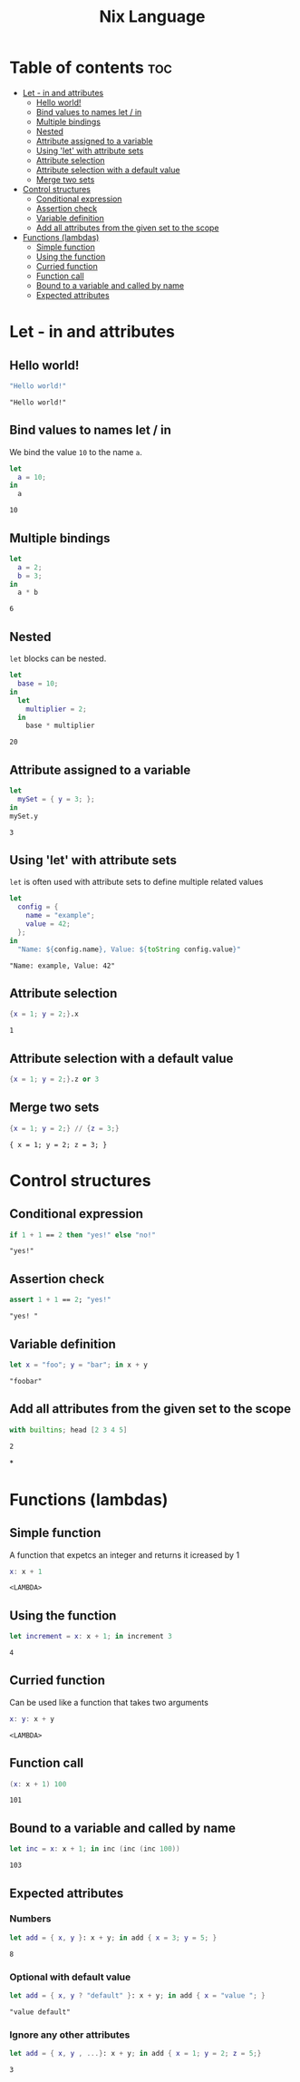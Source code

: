 #+title: Nix Language
#+PROPERTY: header-args :results output
#+OPTIONS: toc:2

* Table of contents :toc:
- [[#let---in-and-attributes][Let - in and attributes]]
  - [[#hello-world][Hello world!]]
  - [[#bind-values-to-names-let--in][Bind values to names let / in]]
  - [[#multiple-bindings][Multiple bindings]]
  - [[#nested][Nested]]
  - [[#attribute-assigned-to-a-variable][Attribute assigned to a variable]]
  - [[#using-let-with-attribute-sets][Using 'let' with attribute sets]]
  - [[#attribute-selection][Attribute selection]]
  - [[#attribute-selection-with-a-default-value][Attribute selection with a default value]]
  - [[#merge-two-sets][Merge two sets]]
- [[#control-structures][Control structures]]
  - [[#conditional-expression][Conditional expression]]
  - [[#assertion-check][Assertion check]]
  - [[#variable-definition][Variable definition]]
  - [[#add-all-attributes-from-the-given-set-to-the-scope][Add all attributes from the given set to the scope]]
- [[#functions-lambdas][Functions (lambdas)]]
  - [[#simple-function][Simple function]]
  - [[#using-the-function][Using the function]]
  - [[#curried-function][Curried function]]
  - [[#function-call][Function call]]
  - [[#bound-to-a-variable-and-called-by-name][Bound to a variable and called by name]]
  - [[#expected-attributes][Expected attributes]]

* Let - in and attributes
** Hello world!
#+begin_src nix :exports both
"Hello world!"
#+end_src

#+RESULTS:
: "Hello world!"

** Bind values to names let / in
We bind the value ~10~ to the name ~a~.
#+begin_src nix :exports both
let
  a = 10;
in
  a
#+end_src

#+RESULTS:
: 10

** Multiple bindings
#+begin_src nix :exports both
let
  a = 2;
  b = 3;
in
  a * b
#+end_src

#+RESULTS:
: 6

** Nested
~let~ blocks can be nested.
#+begin_src nix :exports both
let
  base = 10;
in
  let
    multiplier = 2;
  in
    base * multiplier
#+end_src

#+RESULTS:
: 20

** Attribute assigned to a variable
#+begin_src nix :exports both
let
  mySet = { y = 3; };
in
mySet.y
#+end_src

#+RESULTS:
: 3

** Using 'let' with attribute sets
~let~ is often used with attribute sets to define multiple related values
#+begin_src nix :exports both
let
  config = {
    name = "example";
    value = 42;
  };
in
  "Name: ${config.name}, Value: ${toString config.value}"
#+end_src

#+RESULTS:
: "Name: example, Value: 42"

** Attribute selection
#+begin_src nix :exports both
{x = 1; y = 2;}.x
#+end_src

#+RESULTS:
: 1

** Attribute selection with a default value
#+begin_src nix :export both
{x = 1; y = 2;}.z or 3
#+end_src

#+RESULTS:
: 3

** Merge two sets
#+begin_src nix :exports both
{x = 1; y = 2;} // {z = 3;}
#+end_src

#+RESULTS:
: { x = 1; y = 2; z = 3; }

* Control structures
** Conditional expression
#+begin_src nix :exports both
if 1 + 1 == 2 then "yes!" else "no!"
#+end_src

#+RESULTS:
: "yes!"

** Assertion check
#+begin_src nix :exports both
assert 1 + 1 == 2; "yes!"
#+end_src

#+RESULTS:
: "yes! "

** Variable definition
#+begin_src nix :exports both
let x = "foo"; y = "bar"; in x + y
#+end_src

#+RESULTS:
: "foobar"

** Add all attributes from the given set to the scope
#+begin_src nix :exports both
with builtins; head [2 3 4 5]
#+end_src

#+RESULTS:
: 2

*
* Functions (lambdas)
** Simple function
A function that expetcs an integer and returns it icreased by 1
#+begin_src nix :exports both
x: x + 1
#+end_src

#+RESULTS:
: <LAMBDA>

** Using the function
#+begin_src nix :exports both
let increment = x: x + 1; in increment 3
#+end_src

#+RESULTS:
: 4

** Curried function
Can be used like a function that takes two arguments
#+begin_src nix :exports both
x: y: x + y
#+end_src

#+RESULTS:
: <LAMBDA>
** Function call
#+begin_src nix :exports both
(x: x + 1) 100
#+end_src

#+RESULTS:
: 101
** Bound to a variable and called by name
#+begin_src nix :exports both
let inc = x: x + 1; in inc (inc (inc 100))
#+end_src

#+RESULTS:
: 103

** Expected attributes
*** Numbers
#+begin_src nix :exports both
let add = { x, y }: x + y; in add { x = 3; y = 5; }
#+end_src

#+RESULTS:
: 8

*** Optional with default value
#+begin_src nix :exports both
let add = { x, y ? "default" }: x + y; in add { x = "value "; }
#+end_src

#+RESULTS:
: "value default"

*** Ignore any other attributes
#+begin_src nix :exports both
let add = { x, y , ...}: x + y; in add { x = 1; y = 2; z = 5;}
#+end_src

#+RESULTS:
: 3
